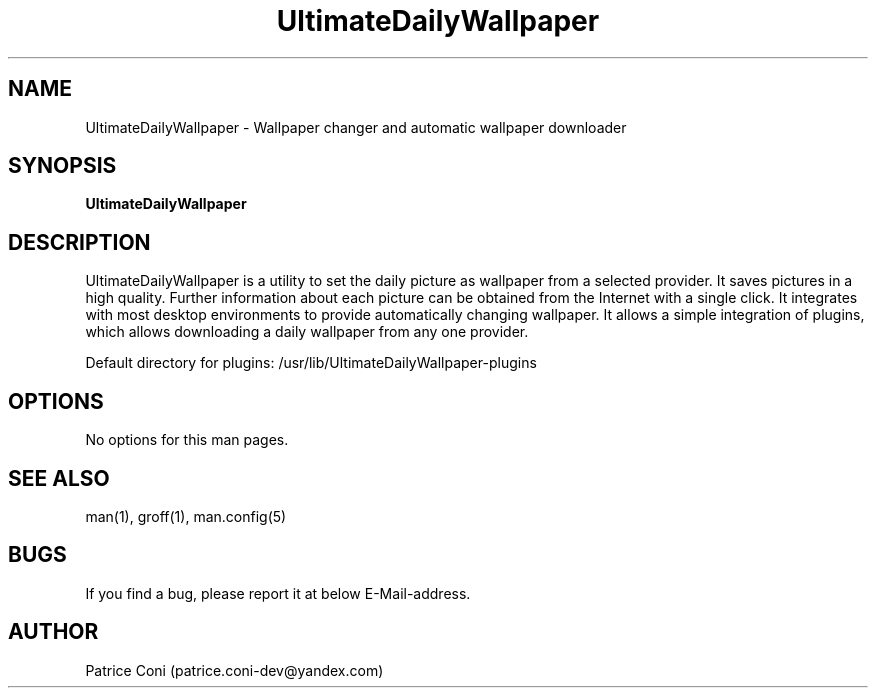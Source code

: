 .\" Man page for DailyDesktopWallpaperPlus
.\" Contact: patrice.coni-dev@yandex.com
.TH UltimateDailyWallpaper 1 "January  29 2023"
.SH NAME
UltimateDailyWallpaper \- Wallpaper changer and automatic wallpaper downloader
.SH SYNOPSIS
.B UltimateDailyWallpaper
.SH DESCRIPTION
UltimateDailyWallpaper is a utility to set the daily picture as
wallpaper from a selected provider. It saves pictures in a high quality.
Further information about each picture can be obtained from the
Internet with a single click. It integrates with most desktop
environments to provide automatically changing wallpaper. It
allows a simple integration of plugins, which allows downloading
a daily wallpaper from any one provider.

Default directory for plugins: /usr/lib/UltimateDailyWallpaper-plugins
.SH OPTIONS
No options for this man pages.
.SH SEE ALSO
man(1), groff(1), man.config(5)
.SH BUGS
If you find a bug, please report it at below E-Mail-address.
.SH AUTHOR
Patrice Coni (patrice.coni-dev@yandex.com)
